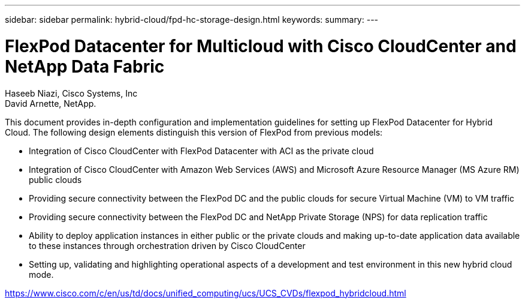 ---
sidebar: sidebar
permalink: hybrid-cloud/fpd-hc-storage-design.html
keywords: 
summary: 
---

= FlexPod Datacenter for Multicloud with Cisco CloudCenter and NetApp Data Fabric

:hardbreaks:
:nofooter:
:icons: font
:linkattrs:
:imagesdir: ./../media/

Haseeb Niazi, Cisco Systems, Inc
David Arnette, NetApp.

This document provides in-depth configuration and implementation guidelines for setting up FlexPod Datacenter for Hybrid Cloud. The following design elements distinguish this version of FlexPod from previous models:

* Integration of Cisco CloudCenter with FlexPod Datacenter with ACI as the private cloud

* Integration of Cisco CloudCenter with Amazon Web Services (AWS) and Microsoft Azure Resource Manager (MS Azure RM) public clouds

* Providing secure connectivity between the FlexPod DC and the public clouds for secure Virtual Machine (VM) to VM traffic

* Providing secure connectivity between the FlexPod DC and NetApp Private Storage (NPS) for data replication traffic

* Ability to deploy application instances in either public or the private clouds and making up-to-date application data available to these instances through orchestration driven by Cisco CloudCenter

* Setting up, validating and highlighting operational aspects of a development and test environment in this new hybrid cloud mode.

link:https://www.cisco.com/c/en/us/td/docs/unified_computing/ucs/UCS_CVDs/flexpod_hybridcloud.html[https://www.cisco.com/c/en/us/td/docs/unified_computing/ucs/UCS_CVDs/flexpod_hybridcloud.html^]